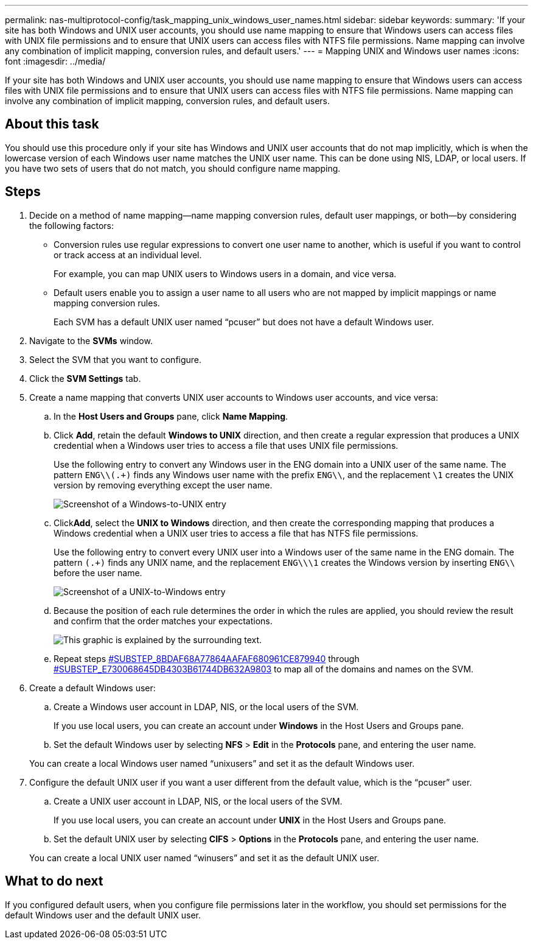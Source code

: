 ---
permalink: nas-multiprotocol-config/task_mapping_unix_windows_user_names.html
sidebar: sidebar
keywords: 
summary: 'If your site has both Windows and UNIX user accounts, you should use name mapping to ensure that Windows users can access files with UNIX file permissions and to ensure that UNIX users can access files with NTFS file permissions. Name mapping can involve any combination of implicit mapping, conversion rules, and default users.'
---
= Mapping UNIX and Windows user names
:icons: font
:imagesdir: ../media/

[.lead]
If your site has both Windows and UNIX user accounts, you should use name mapping to ensure that Windows users can access files with UNIX file permissions and to ensure that UNIX users can access files with NTFS file permissions. Name mapping can involve any combination of implicit mapping, conversion rules, and default users.

== About this task

You should use this procedure only if your site has Windows and UNIX user accounts that do not map implicitly, which is when the lowercase version of each Windows user name matches the UNIX user name. This can be done using NIS, LDAP, or local users. If you have two sets of users that do not match, you should configure name mapping.

== Steps

. Decide on a method of name mapping--name mapping conversion rules, default user mappings, or both--by considering the following factors:
 ** Conversion rules use regular expressions to convert one user name to another, which is useful if you want to control or track access at an individual level.
+
For example, you can map UNIX users to Windows users in a domain, and vice versa.

 ** Default users enable you to assign a user name to all users who are not mapped by implicit mappings or name mapping conversion rules.
+
Each SVM has a default UNIX user named "`pcuser`" but does not have a default Windows user.
. Navigate to the *SVMs* window.
. Select the SVM that you want to configure.
. Click the *SVM Settings* tab.
. Create a name mapping that converts UNIX user accounts to Windows user accounts, and vice versa:
 .. In the *Host Users and Groups* pane, click *Name Mapping*.
 .. Click *Add*, retain the default *Windows to UNIX* direction, and then create a regular expression that produces a UNIX credential when a Windows user tries to access a file that uses UNIX file permissions.
+
Use the following entry to convert any Windows user in the ENG domain into a UNIX user of the same name. The pattern `ENG\\(.+)` finds any Windows user name with the prefix `ENG\\`, and the replacement `\1` creates the UNIX version by removing everything except the user name.
+
image::../media/name_mappings_1_windows_to_unix.gif[Screenshot of a Windows-to-UNIX entry]

 .. Click**Add**, select the *UNIX to Windows* direction, and then create the corresponding mapping that produces a Windows credential when a UNIX user tries to access a file that has NTFS file permissions.
+
Use the following entry to convert every UNIX user into a Windows user of the same name in the ENG domain. The pattern `(.+)` finds any UNIX name, and the replacement `ENG\\\1` creates the Windows version by inserting `ENG\\` before the user name.
+
image::../media/name_mappings_2_unix_to_windows.gif[Screenshot of a UNIX-to-Windows entry]

 .. Because the position of each rule determines the order in which the rules are applied, you should review the result and confirm that the order matches your expectations.
+
image::../media/name_mappings_3_outcome.gif[This graphic is explained by the surrounding text.]

 .. Repeat steps <<SUBSTEP_8BDAF68A77864AAFAF680961CE879940,#SUBSTEP_8BDAF68A77864AAFAF680961CE879940>> through <<SUBSTEP_E730068645DB4303B61744DB632A9803,#SUBSTEP_E730068645DB4303B61744DB632A9803>> to map all of the domains and names on the SVM.
. Create a default Windows user:
 .. Create a Windows user account in LDAP, NIS, or the local users of the SVM.
+
If you use local users, you can create an account under *Windows* in the Host Users and Groups pane.

 .. Set the default Windows user by selecting *NFS* > *Edit* in the *Protocols* pane, and entering the user name.

+
You can create a local Windows user named "`unixusers`" and set it as the default Windows user.
. Configure the default UNIX user if you want a user different from the default value, which is the "`pcuser`" user.
 .. Create a UNIX user account in LDAP, NIS, or the local users of the SVM.
+
If you use local users, you can create an account under *UNIX* in the Host Users and Groups pane.

 .. Set the default UNIX user by selecting *CIFS* > *Options* in the *Protocols* pane, and entering the user name.

+
You can create a local UNIX user named "`winusers`" and set it as the default UNIX user.

== What to do next

If you configured default users, when you configure file permissions later in the workflow, you should set permissions for the default Windows user and the default UNIX user.
